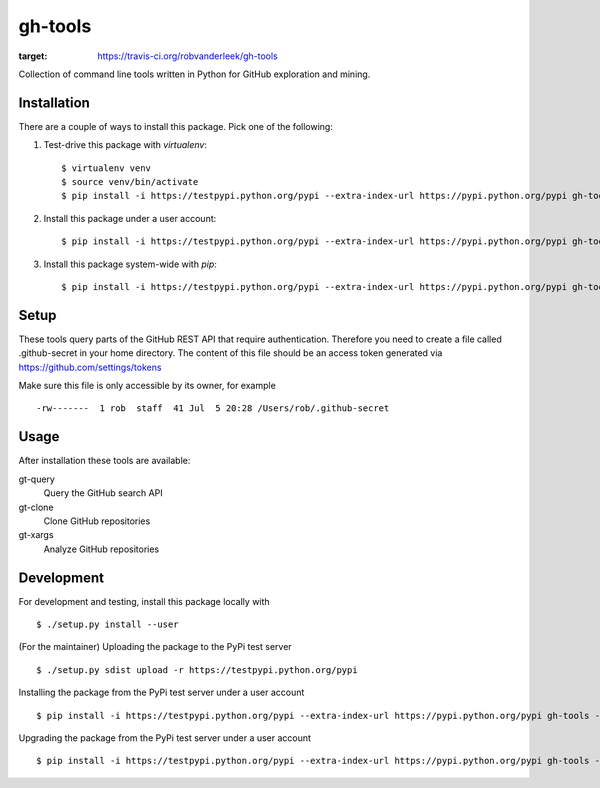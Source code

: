 ========
gh-tools
========
.. image:: https://travis-ci.org/robvanderleek/gh-tools.svg?branch=master
:target: https://travis-ci.org/robvanderleek/gh-tools

Collection of command line tools written in Python for GitHub exploration and mining.

------------
Installation
------------
There are a couple of ways to install this package. Pick one of the following:

1. Test-drive this package with `virtualenv`::

    $ virtualenv venv
    $ source venv/bin/activate
    $ pip install -i https://testpypi.python.org/pypi --extra-index-url https://pypi.python.org/pypi gh-tools

2. Install this package under a user account::

    $ pip install -i https://testpypi.python.org/pypi --extra-index-url https://pypi.python.org/pypi gh-tools --user

3. Install this package system-wide with `pip`::

    $ pip install -i https://testpypi.python.org/pypi --extra-index-url https://pypi.python.org/pypi gh-tools

-----
Setup
-----

These tools query parts of the GitHub REST API that require authentication.
Therefore you need to create a file called .github-secret in your home 
directory. The content of this file should be an access token generated via
https://github.com/settings/tokens

Make sure this file is only accessible by its owner, for example ::

    -rw-------  1 rob  staff  41 Jul  5 20:28 /Users/rob/.github-secret

-----
Usage
-----

After installation these tools are available:

gt-query
    Query the GitHub search API

gt-clone
    Clone GitHub repositories

gt-xargs
    Analyze GitHub repositories

-----------
Development
-----------

For development and testing, install this package locally with ::

    $ ./setup.py install --user

(For the maintainer) Uploading the package to the PyPi test server ::

    $ ./setup.py sdist upload -r https://testpypi.python.org/pypi

Installing the package from the PyPi test server under a user account ::

    $ pip install -i https://testpypi.python.org/pypi --extra-index-url https://pypi.python.org/pypi gh-tools --user

Upgrading the package from the PyPi test server under a user account ::

    $ pip install -i https://testpypi.python.org/pypi --extra-index-url https://pypi.python.org/pypi gh-tools --user --upgrade
